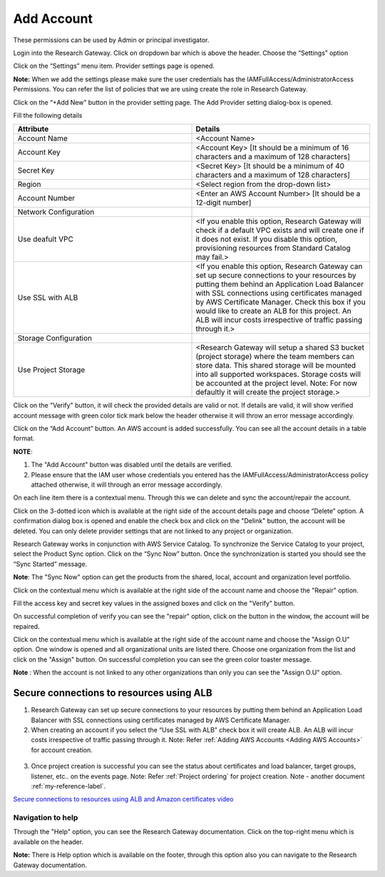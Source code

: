 .. _`Add Account`:

Add Account
=================

These permissions can be used by Admin or principal investigator. 

Login into the Research Gateway. Click on dropdown bar which is above the header. Choose the  “Settings” option


.. image:: images/mainview.png 

Click on  the  “Settings” menu item. Provider settings page is opened.

.. image:: images/Provider2.png 
   :name: Provider Settings Page
   
**Note:**  When we add the settings please make sure the user credentials has the IAMFullAccess/AdministratorAccess Permissions. You can refer the list of policies that we are using create the role in Research Gateway.

Click on  the  “+Add New” button in the provider setting page. The Add Provider setting dialog-box is opened.

.. image:: images/AddAccount.png
   
Fill the following details

.. list-table:: 
   :widths: 50, 50
   :header-rows: 1

   * - Attribute
     - Details
   * - Account Name
     - <Account Name>
   * - Account Key
     - <Account Key> [It should be a minimum of 16 characters and a maximum of 128 characters]
   * - Secret Key
     - <Secret Key> [It should be a minimum of 40 characters and a maximum of 128 characters]
   * - Region
     - <Select region from the drop-down list> 
   * - Account Number
     - <Enter an AWS Account Number> [It should be a 12-digit number]
   * - Network Configuration
     -
   * - Use deafult VPC
     - <If you enable this option, Research Gateway will check if a default VPC exists and will create one if it does not exist. If you disable this option, provisioning resources from Standard Catalog may fail.>
   * - Use SSL with ALB
     - <If you enable this option, Research Gateway can set up secure connections to your resources by putting them behind an Application Load Balancer with SSL connections using certificates managed by AWS Certificate Manager. Check this box if you would like to create an ALB for this project. An ALB will incur costs irrespective of traffic passing through it.>	 
   * - Storage Configuration
     -
   * - Use Project Storage	 
     - <Research Gateway will setup a shared S3 bucket (project storage) where the team members can store data. This shared storage will be mounted into all supported workspaces. Storage costs will be accounted at the project level. Note: For now defaultly it will create the project storage.>
	 
Click on the "Verify" button, it will check the provided details are valid or not. If details are valid, it will show verified account message with green color tick mark below the header otherwise it will throw an error message accordingly.

Click on the “Add Account” button. An AWS account is added successfully. You can see all the account details in a table format.

**NOTE**: 

1. The "Add Account" button was disabled until the details are verified.
2. Please ensure that the IAM user whose credentials you entered has the IAMFullAccess/AdministratorAccess policy attached otherwise, it will through an error message accordingly.

On each line item there is a contextual menu. Through this we can delete and sync the account/repair the account.

.. image:: images/Project.png

Click on the 3-dotted icon which is available at the right side of the account details page and choose “Delete” option. A confirmation dialog box is opened and enable the check box and click on the "Delink" button, the account will be deleted. You can only delete provider settings that are not linked to any project or organization.

.. image:: images/delete.png

Research Gateway works in conjunction with AWS Service Catalog. To synchronize the Service Catalog to your project, select the Product Sync option.
Click on the “Sync Now” button. Once the synchronization is started you should see the “Sync Started” message.

.. image:: images/sync1.png

.. image:: images/sync2.png

**Note**: The "Sync Now" option can get the products from the shared, local, account and organization level portfolio.

Click on the contextual menu which is available at the right side of the account name and choose the "Repair" option. 

.. image:: images/repair1.png

Fill the access key and secret key values in the assigned boxes and click on the "Verify" button.

.. image:: images/repair.png

On successful completion of verify you can see the "repair" option, click on the button in the window, the account will be repaired.

Click on the contextual menu which is available at the right side of the account name and choose the "Assign O.U" option. One window is opened and all organizational units are listed there. Choose one organization from the list and click on the "Assign" button. On successful completion you can see the green color toaster message.

.. image:: images/Assign123.png

.. image:: images/Assign4.png

**Note** : When the account is not linked to any other organizations than only you can see the "Assign O.U" option.

Secure connections to resources using ALB 
^^^^^^^^^^^^^^^^^^^^^^^^^^^^^^^^^^^^^^^^^

1. Research Gateway can set up secure connections to your resources by putting them behind an Application Load Balancer with SSL connections using certificates managed by AWS Certificate Manager.
2. When creating an account if you select the “Use SSL with ALB” check box it will create ALB. An ALB will incur costs irrespective of traffic passing through it. 
   Note: Refer :ref:`Adding AWS Accounts <Adding AWS Accounts>` for account creation.
   
 .. image:: images/ssl-alb.png 
 
3. Once project creation is successful you can see the status about certificates and load balancer, target groups, listener, etc.. on the events page.
   Note: Refer :ref:`Project ordering` for project creation.
   Note - another document 
   :ref:`my-reference-label`.

`Secure connections to resources using ALB and Amazon certificates video <https://www.youtube.com/watch?v=3MkouV33XJw>`_

Navigation to help
------------------
Through the "Help" option, you can see the Research Gateway documentation. Click on the top-right menu which is available on the header. 

.. image:: images/Help.png

**Note:** There is Help option which is available on the footer, through this option also you can navigate to the  Research Gateway documentation.
